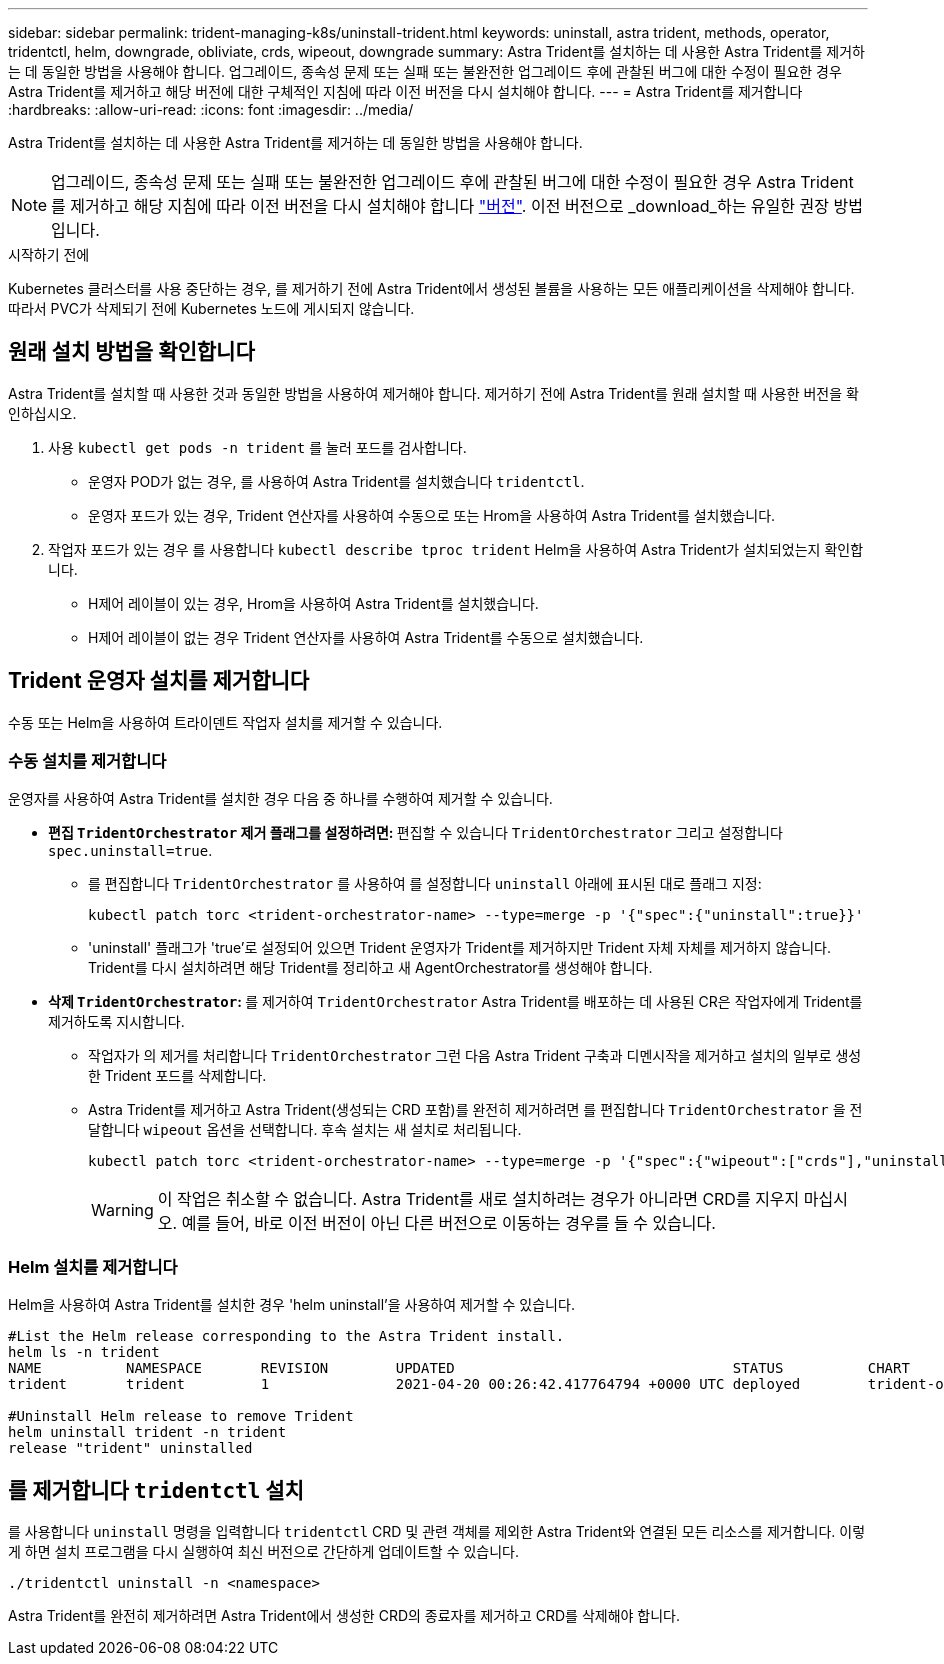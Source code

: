 ---
sidebar: sidebar 
permalink: trident-managing-k8s/uninstall-trident.html 
keywords: uninstall, astra trident, methods, operator, tridentctl, helm, downgrade, obliviate, crds, wipeout, downgrade 
summary: Astra Trident를 설치하는 데 사용한 Astra Trident를 제거하는 데 동일한 방법을 사용해야 합니다. 업그레이드, 종속성 문제 또는 실패 또는 불완전한 업그레이드 후에 관찰된 버그에 대한 수정이 필요한 경우 Astra Trident를 제거하고 해당 버전에 대한 구체적인 지침에 따라 이전 버전을 다시 설치해야 합니다. 
---
= Astra Trident를 제거합니다
:hardbreaks:
:allow-uri-read: 
:icons: font
:imagesdir: ../media/


[role="lead"]
Astra Trident를 설치하는 데 사용한 Astra Trident를 제거하는 데 동일한 방법을 사용해야 합니다.


NOTE: 업그레이드, 종속성 문제 또는 실패 또는 불완전한 업그레이드 후에 관찰된 버그에 대한 수정이 필요한 경우 Astra Trident를 제거하고 해당 지침에 따라 이전 버전을 다시 설치해야 합니다 link:../earlier-versions.html["버전"]. 이전 버전으로 _download_하는 유일한 권장 방법입니다.

.시작하기 전에
Kubernetes 클러스터를 사용 중단하는 경우, 를 제거하기 전에 Astra Trident에서 생성된 볼륨을 사용하는 모든 애플리케이션을 삭제해야 합니다. 따라서 PVC가 삭제되기 전에 Kubernetes 노드에 게시되지 않습니다.



== 원래 설치 방법을 확인합니다

Astra Trident를 설치할 때 사용한 것과 동일한 방법을 사용하여 제거해야 합니다. 제거하기 전에 Astra Trident를 원래 설치할 때 사용한 버전을 확인하십시오.

. 사용 `kubectl get pods -n trident` 를 눌러 포드를 검사합니다.
+
** 운영자 POD가 없는 경우, 를 사용하여 Astra Trident를 설치했습니다 `tridentctl`.
** 운영자 포드가 있는 경우, Trident 연산자를 사용하여 수동으로 또는 Hrom을 사용하여 Astra Trident를 설치했습니다.


. 작업자 포드가 있는 경우 를 사용합니다 `kubectl describe tproc trident` Helm을 사용하여 Astra Trident가 설치되었는지 확인합니다.
+
** H제어 레이블이 있는 경우, Hrom을 사용하여 Astra Trident를 설치했습니다.
** H제어 레이블이 없는 경우 Trident 연산자를 사용하여 Astra Trident를 수동으로 설치했습니다.






== Trident 운영자 설치를 제거합니다

수동 또는 Helm을 사용하여 트라이덴트 작업자 설치를 제거할 수 있습니다.



=== 수동 설치를 제거합니다

운영자를 사용하여 Astra Trident를 설치한 경우 다음 중 하나를 수행하여 제거할 수 있습니다.

* ** 편집 `TridentOrchestrator` 제거 플래그를 설정하려면: ** 편집할 수 있습니다 `TridentOrchestrator` 그리고 설정합니다 `spec.uninstall=true`.
+
** 를 편집합니다 `TridentOrchestrator` 를 사용하여 를 설정합니다 `uninstall` 아래에 표시된 대로 플래그 지정:
+
[listing]
----
kubectl patch torc <trident-orchestrator-name> --type=merge -p '{"spec":{"uninstall":true}}'
----
** 'uninstall' 플래그가 'true'로 설정되어 있으면 Trident 운영자가 Trident를 제거하지만 Trident 자체 자체를 제거하지 않습니다. Trident를 다시 설치하려면 해당 Trident를 정리하고 새 AgentOrchestrator를 생성해야 합니다.


* ** 삭제 `TridentOrchestrator`: ** 를 제거하여 `TridentOrchestrator` Astra Trident를 배포하는 데 사용된 CR은 작업자에게 Trident를 제거하도록 지시합니다.
+
** 작업자가 의 제거를 처리합니다 `TridentOrchestrator` 그런 다음 Astra Trident 구축과 디멘시작을 제거하고 설치의 일부로 생성한 Trident 포드를 삭제합니다.
** Astra Trident를 제거하고 Astra Trident(생성되는 CRD 포함)를 완전히 제거하려면 를 편집합니다 `TridentOrchestrator` 을 전달합니다 `wipeout` 옵션을 선택합니다. 후속 설치는 새 설치로 처리됩니다.
+
[listing]
----
kubectl patch torc <trident-orchestrator-name> --type=merge -p '{"spec":{"wipeout":["crds"],"uninstall":true}}'
----
+

WARNING: 이 작업은 취소할 수 없습니다. Astra Trident를 새로 설치하려는 경우가 아니라면 CRD를 지우지 마십시오. 예를 들어, 바로 이전 버전이 아닌 다른 버전으로 이동하는 경우를 들 수 있습니다.







=== Helm 설치를 제거합니다

Helm을 사용하여 Astra Trident를 설치한 경우 'helm uninstall'을 사용하여 제거할 수 있습니다.

[listing]
----
#List the Helm release corresponding to the Astra Trident install.
helm ls -n trident
NAME          NAMESPACE       REVISION        UPDATED                                 STATUS          CHART                           APP VERSION
trident       trident         1               2021-04-20 00:26:42.417764794 +0000 UTC deployed        trident-operator-21.07.1        21.07.1

#Uninstall Helm release to remove Trident
helm uninstall trident -n trident
release "trident" uninstalled
----


== 를 제거합니다 `tridentctl` 설치

를 사용합니다 `uninstall` 명령을 입력합니다 `tridentctl` CRD 및 관련 객체를 제외한 Astra Trident와 연결된 모든 리소스를 제거합니다. 이렇게 하면 설치 프로그램을 다시 실행하여 최신 버전으로 간단하게 업데이트할 수 있습니다.

[listing]
----
./tridentctl uninstall -n <namespace>
----
Astra Trident를 완전히 제거하려면 Astra Trident에서 생성한 CRD의 종료자를 제거하고 CRD를 삭제해야 합니다.
